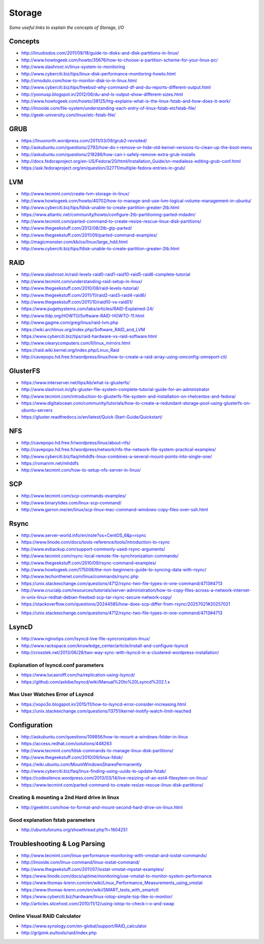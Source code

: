 Storage
************

*Some useful links to explain the concepts of Storage, I/O*

########
Concepts
########

- http://linuxbsdos.com/2011/09/18/guide-to-disks-and-disk-partitions-in-linux/
   
- http://www.howtogeek.com/howto/35676/how-to-choose-a-partition-scheme-for-your-linux-pc/

- http://www.slashroot.in/linux-system-io-monitoring
   
- http://www.cyberciti.biz/tips/linux-disk-performance-monitoring-howto.html
  
- http://xmodulo.com/how-to-monitor-disk-io-in-linux.html
   
- http://www.cyberciti.biz/tips/freebsd-why-command-df-and-du-reports-different-output.html
   
- http://yoonusp.blogspot.in/2012/06/du-and-ls-output-show-different-sizes.html

- http://www.howtogeek.com/howto/38125/htg-explains-what-is-the-linux-fstab-and-how-does-it-work/
   
- http://linoxide.com/file-system/understanding-each-entry-of-linux-fstab-etcfstab-file/
   
- http://geek-university.com/linux/etc-fstab-file/

######
GRUB
######

- https://linuxnorth.wordpress.com/2011/03/09/grub2-revisited/

- http://askubuntu.com/questions/2793/how-do-i-remove-or-hide-old-kernel-versions-to-clean-up-the-boot-menu
 
- http://askubuntu.com/questions/218286/how-can-i-safely-remove-extra-grub-installs
 
- http://docs.fedoraproject.org/en-US/Fedora/20/html/Installation_Guide/sn-medialess-editing-grub-conf.html
 
- https://ask.fedoraproject.org/en/question/32771/multiple-fedora-entries-in-grub/


######
LVM
######
- http://www.tecmint.com/create-lvm-storage-in-linux/
   
- http://www.howtogeek.com/howto/40702/how-to-manage-and-use-lvm-logical-volume-management-in-ubuntu/
   
- http://www.cyberciti.biz/tips/fdisk-unable-to-create-partition-greater-2tb.html
   
- https://www.atlantic.net/community/howto/configure-2tb-partitioning-parted-mdadm/
   
- http://www.tecmint.com/parted-command-to-create-resize-rescue-linux-disk-partitions/
   
- http://www.thegeekstuff.com/2012/08/2tb-gtp-parted/
   
- http://www.thegeekstuff.com/2011/09/parted-command-examples/
   
- http://magicmonster.com/kb/os/linux/large_hdd.html
   
- http://www.cyberciti.biz/tips/fdisk-unable-to-create-partition-greater-2tb.html

######
RAID
######
- http://www.slashroot.in/raid-levels-raid0-raid1-raid10-raid5-raid6-complete-tutorial
   
- http://www.tecmint.com/understanding-raid-setup-in-linux/
   
- http://www.thegeekstuff.com/2010/08/raid-levels-tutorial/
   
- http://www.thegeekstuff.com/2011/11/raid2-raid3-raid4-raid6/
   
- http://www.thegeekstuff.com/2011/10/raid10-vs-raid01/
   
- https://www.pugetsystems.com/labs/articles/RAID-Explained-24/
   
- http://www.tldp.org/HOWTO/Software-RAID-HOWTO-11.html

- http://www.gagme.com/greg/linux/raid-lvm.php

- https://wiki.archlinux.org/index.php/Software_RAID_and_LVM

- https://www.cyberciti.biz/tips/raid-hardware-vs-raid-software.html

- http://www.olearycomputers.com/ll/linux_mirrors.html

- https://raid.wiki.kernel.org/index.php/Linux_Raid
   
- http://cavepopo.hd.free.fr/wordpress/linux/how-to-create-a-raid-array-using-omconfig-omreport-cli/

############
GlusterFS
############

- https://www.interserver.net/tips/kb/what-is-glusterfs/

- http://www.slashroot.in/gfs-gluster-file-system-complete-tutorial-guide-for-an-administrator
   
- http://www.tecmint.com/introduction-to-glusterfs-file-system-and-installation-on-rhelcentos-and-fedora/
   
- https://www.digitalocean.com/community/tutorials/how-to-create-a-redundant-storage-pool-using-glusterfs-on-ubuntu-servers

- https://gluster.readthedocs.io/en/latest/Quick-Start-Guide/Quickstart/

######
NFS
######

- http://cavepopo.hd.free.fr/wordpress/linux/about-nfs/
      
- http://cavepopo.hd.free.fr/wordpress/network/nfs-the-network-file-system-practical-examples/
  
- http://www.cyberciti.biz/faq/mhddfs-linux-combines-a-several-mount-points-into-single-one/
   
- https://romanrm.net/mhddfs

- http://www.tecmint.com/how-to-setup-nfs-server-in-linux/

######
SCP
######
- http://www.tecmint.com/scp-commands-examples/

- http://www.binarytides.com/linux-scp-command/

- http://www.garron.me/en/linux/scp-linux-mac-command-windows-copy-files-over-ssh.html

######
Rsync
######

- http://www.server-world.info/en/note?os=CentOS_6&p=rsync
   
- https://www.linode.com/docs/tools-reference/tools/introduction-to-rsync
   
- http://www.evbackup.com/support-commonly-used-rsync-arguments/
   
- http://www.tecmint.com/rsync-local-remote-file-synchronization-commands/
   
- http://www.thegeekstuff.com/2010/09/rsync-command-examples/
   
- http://www.howtogeek.com/175008/the-non-beginners-guide-to-syncing-data-with-rsync/
   
- http://www.techonthenet.com/linux/commands/rsync.php

- https://unix.stackexchange.com/questions/4712/rsync-two-file-types-in-one-command/4713#4713

- http://www.crucialp.com/resources/tutorials/server-administration/how-to-copy-files-across-a-network-internet-in-unix-linux-redhat-debian-freebsd-scp-tar-rsync-secure-network-copy/

- https://stackoverflow.com/questions/20244585/how-does-scp-differ-from-rsync/20257021#20257021

.. image::  ../source/images/utilities-scp-rsync-difference.png
    :width: 753px
    :align: center
    :height: 598px 

- https://unix.stackexchange.com/questions/4712/rsync-two-file-types-in-one-command/4713#4713

######
LsyncD
######
- http://www.nginxtips.com/lsyncd-live-file-syncronization-linux/
   
- http://www.rackspace.com/knowledge_center/article/install-and-configure-lsyncd
   
- http://crosstek.net/2013/06/28/two-way-sync-with-lsyncd-in-a-clustered-wordpress-installation/

Explanation of lsyncd.conf parameters
===========================================
- https://www.lucasrolff.com/ha/replication-using-lsyncd/

- https://github.com/axkibe/lsyncd/wiki/Manual%20to%20Lsyncd%202.1.x

Max User Watches Error of Lsyncd
=========================================
- https://xopo3o.blogspot.in/2015/11/how-to-lsyncd-error-consider-increasing.html
   
- https://unix.stackexchange.com/questions/13751/kernel-inotify-watch-limit-reached

.. image::  ../source/images/storage-backup-lsyncd-max-user.png
    :width: 778px
    :align: center
    :height: 948px


################
Configuration
################

- http://askubuntu.com/questions/109856/how-to-mount-a-windows-folder-in-linux

- https://access.redhat.com/solutions/448263
   
- http://www.tecmint.com/fdisk-commands-to-manage-linux-disk-partitions/
   
- http://www.thegeekstuff.com/2010/09/linux-fdisk/
 
- https://wiki.ubuntu.com/MountWindowsSharesPermanently

- http://www.cyberciti.biz/faq/linux-finding-using-uuids-to-update-fstab/
   
- https://codesilence.wordpress.com/2013/03/14/live-resizing-of-an-ext4-filesytem-on-linux/
   
- https://www.tecmint.com/parted-command-to-create-resize-rescue-linux-disk-partitions/

Creating & mounting a 2nd Hard drive in linux
=============================================

- http://geektnt.com/how-to-format-and-mount-second-hard-drive-on-linux.html
 
Good explanation fstab parameters
=====================================

- http://ubuntuforums.org/showthread.php?t=1604251

.. image::  ../source/images/storage-fstab-parameters.png
    :width: 1831px
    :align: center
    :height: 703px


################################   
Troubleshooting & Log Parsing
################################

- http://www.tecmint.com/linux-performance-monitoring-with-vmstat-and-iostat-commands/
   
- http://linoxide.com/linux-command/linux-iostat-command/

- http://www.thegeekstuff.com/2011/07/iostat-vmstat-mpstat-examples/
   
- https://www.linode.com/docs/uptime/monitoring/use-vmstat-to-monitor-system-performance
   
- https://www.thomas-krenn.com/en/wiki/Linux_Performance_Measurements_using_vmstat
   
- https://www.thomas-krenn.com/en/wiki/SMART_tests_with_smartctl

- https://www.cyberciti.biz/hardware/linux-iotop-simple-top-like-io-monitor/

- http://articles.slicehost.com/2010/11/12/using-iotop-to-check-i-o-and-swap

Online Visual RAID Calculator
==================================
- https://www.synology.com/en-global/support/RAID_calculator
   
- http://grijpink.eu/tools/raid/index.php
